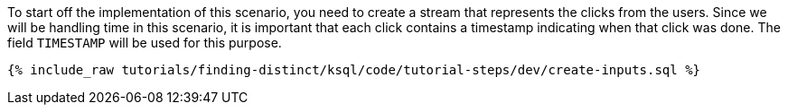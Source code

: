 To start off the implementation of this scenario, you need to create a stream that represents the clicks from the users. Since we will be handling time in this scenario, it is important that each click contains a timestamp indicating when that click was done. The field `TIMESTAMP` will be used for this purpose.

+++++
<pre class="snippet"><code class="sql">{% include_raw tutorials/finding-distinct/ksql/code/tutorial-steps/dev/create-inputs.sql %}</code></pre>
+++++
